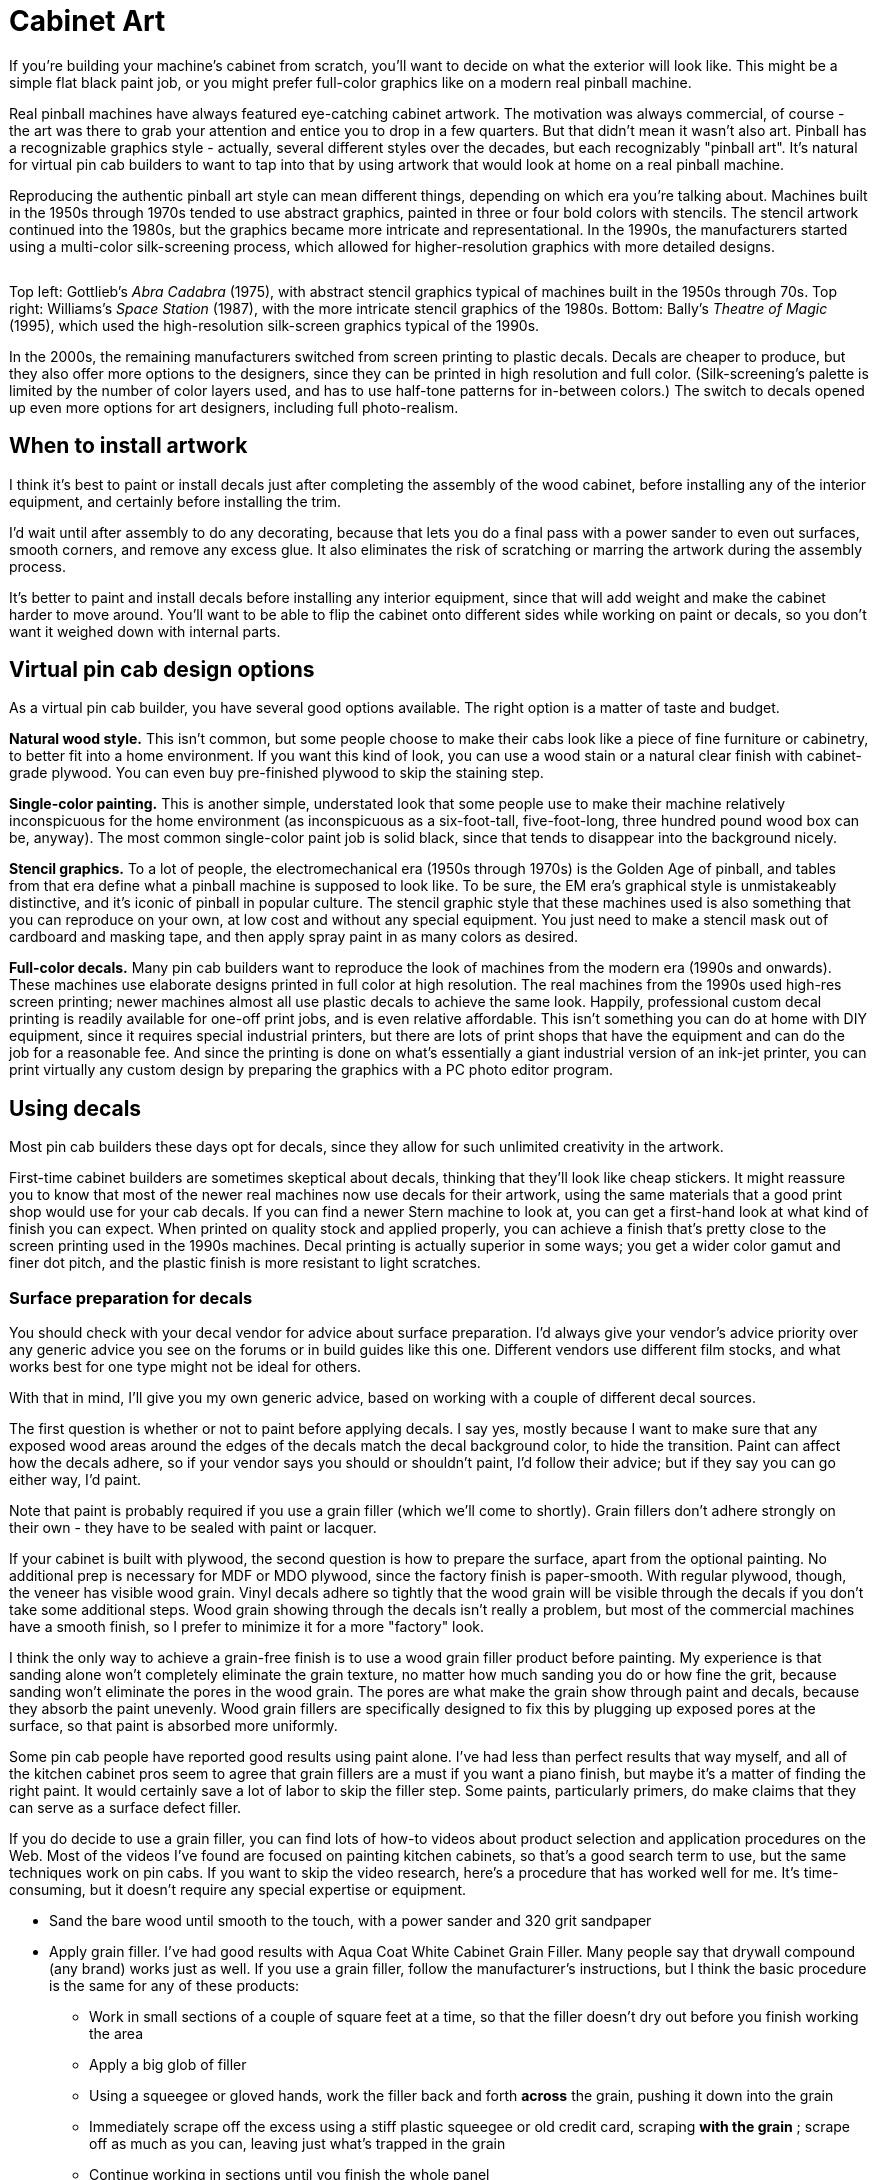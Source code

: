 [#cabinetArt]
= Cabinet Art

If you're building your machine's cabinet from scratch, you'll want to decide on what the exterior will look like. This might be a simple flat black paint job, or you might prefer full-color graphics like on a modern real pinball machine.

Real pinball machines have always featured eye-catching cabinet artwork. The motivation was always commercial, of course - the art was there to grab your attention and entice you to drop in a few quarters. But that didn't mean it wasn't also art. Pinball has a recognizable graphics style - actually, several different styles over the decades, but each recognizably "pinball art". It's natural for virtual pin cab builders to want to tap into that by using artwork that would look at home on a real pinball machine.

Reproducing the authentic pinball art style can mean different things, depending on which era you're talking about. Machines built in the 1950s through 1970s tended to use abstract graphics, painted in three or four bold colors with stencils. The stencil artwork continued into the 1980s, but the graphics became more intricate and representational. In the 1990s, the manufacturers started using a multi-color silk-screening process, which allowed for higher-resolution graphics with more detailed designs.

image::images/CabArtExamples.jpg[""]

Top left: Gottlieb's _Abra Cadabra_ (1975), with abstract stencil graphics typical of machines built in the 1950s through 70s. Top right: Williams's _Space Station_ (1987), with the more intricate stencil graphics of the 1980s. Bottom: Bally's _Theatre of Magic_ (1995), which used the high-resolution silk-screen graphics typical of the 1990s.

In the 2000s, the remaining manufacturers switched from screen printing to plastic decals. Decals are cheaper to produce, but they also offer more options to the designers, since they can be printed in high resolution and full color. (Silk-screening's palette is limited by the number of color layers used, and has to use half-tone patterns for in-between colors.) The switch to decals opened up even more options for art designers, including full photo-realism.

== When to install artwork

I think it's best to paint or install decals just after completing the assembly of the wood cabinet, before installing any of the interior equipment, and certainly before installing the trim.

I'd wait until after assembly to do any decorating, because that lets you do a final pass with a power sander to even out surfaces, smooth corners, and remove any excess glue. It also eliminates the risk of scratching or marring the artwork during the assembly process.

It's better to paint and install decals before installing any interior equipment, since that will add weight and make the cabinet harder to move around. You'll want to be able to flip the cabinet onto different sides while working on paint or decals, so you don't want it weighed down with internal parts.

== Virtual pin cab design options

As a virtual pin cab builder, you have several good options available. The right option is a matter of taste and budget.

*Natural wood style.* This isn't common, but some people choose to make their cabs look like a piece of fine furniture or cabinetry, to better fit into a home environment. If you want this kind of look, you can use a wood stain or a natural clear finish with cabinet-grade plywood. You can even buy pre-finished plywood to skip the staining step.

*Single-color painting.* This is another simple, understated look that some people use to make their machine relatively inconspicuous for the home environment (as inconspicuous as a six-foot-tall, five-foot-long, three hundred pound wood box can be, anyway). The most common single-color paint job is solid black, since that tends to disappear into the background nicely.

*Stencil graphics.* To a lot of people, the electromechanical era (1950s through 1970s) is the Golden Age of pinball, and tables from that era define what a pinball machine is supposed to look like. To be sure, the EM era's graphical style is unmistakeably distinctive, and it's iconic of pinball in popular culture. The stencil graphic style that these machines used is also something that you can reproduce on your own, at low cost and without any special equipment. You just need to make a stencil mask out of cardboard and masking tape, and then apply spray paint in as many colors as desired.

*Full-color decals.* Many pin cab builders want to reproduce the look of machines from the modern era (1990s and onwards). These machines use elaborate designs printed in full color at high resolution. The real machines from the 1990s used high-res screen printing; newer machines almost all use plastic decals to achieve the same look. Happily, professional custom decal printing is readily available for one-off print jobs, and is even relative affordable. This isn't something you can do at home with DIY equipment, since it requires special industrial printers, but there are lots of print shops that have the equipment and can do the job for a reasonable fee. And since the printing is done on what's essentially a giant industrial version of an ink-jet printer, you can print virtually any custom design by preparing the graphics with a PC photo editor program.

== Using decals

Most pin cab builders these days opt for decals, since they allow for such unlimited creativity in the artwork.

First-time cabinet builders are sometimes skeptical about decals, thinking that they'll look like cheap stickers. It might reassure you to know that most of the newer real machines now use decals for their artwork, using the same materials that a good print shop would use for your cab decals. If you can find a newer Stern machine to look at, you can get a first-hand look at what kind of finish you can expect. When printed on quality stock and applied properly, you can achieve a finish that's pretty close to the screen printing used in the 1990s machines. Decal printing is actually superior in some ways; you get a wider color gamut and finer dot pitch, and the plastic finish is more resistant to light scratches.

=== Surface preparation for decals

You should check with your decal vendor for advice about surface preparation. I'd always give your vendor's advice priority over any generic advice you see on the forums or in build guides like this one. Different vendors use different film stocks, and what works best for one type might not be ideal for others.

With that in mind, I'll give you my own generic advice, based on working with a couple of different decal sources.

The first question is whether or not to paint before applying decals. I say yes, mostly because I want to make sure that any exposed wood areas around the edges of the decals match the decal background color, to hide the transition. Paint can affect how the decals adhere, so if your vendor says you should or shouldn't paint, I'd follow their advice; but if they say you can go either way, I'd paint.

Note that paint is probably required if you use a grain filler (which we'll come to shortly). Grain fillers don't adhere strongly on their own - they have to be sealed with paint or lacquer.

If your cabinet is built with plywood, the second question is how to prepare the surface, apart from the optional painting. No additional prep is necessary for MDF or MDO plywood, since the factory finish is paper-smooth. With regular plywood, though, the veneer has visible wood grain. Vinyl decals adhere so tightly that the wood grain will be visible through the decals if you don't take some additional steps. Wood grain showing through the decals isn't really a problem, but most of the commercial machines have a smooth finish, so I prefer to minimize it for a more "factory" look.

I think the only way to achieve a grain-free finish is to use a wood grain filler product before painting. My experience is that sanding alone won't completely eliminate the grain texture, no matter how much sanding you do or how fine the grit, because sanding won't eliminate the pores in the wood grain. The pores are what make the grain show through paint and decals, because they absorb the paint unevenly. Wood grain fillers are specifically designed to fix this by plugging up exposed pores at the surface, so that paint is absorbed more uniformly.

Some pin cab people have reported good results using paint alone. I've had less than perfect results that way myself, and all of the kitchen cabinet pros seem to agree that grain fillers are a must if you want a piano finish, but maybe it's a matter of finding the right paint. It would certainly save a lot of labor to skip the filler step. Some paints, particularly primers, do make claims that they can serve as a surface defect filler.

If you do decide to use a grain filler, you can find lots of how-to videos about product selection and application procedures on the Web. Most of the videos I've found are focused on painting kitchen cabinets, so that's a good search term to use, but the same techniques work on pin cabs. If you want to skip the video research, here's a procedure that has worked well for me. It's time-consuming, but it doesn't require any special expertise or equipment.

* Sand the bare wood until smooth to the touch, with a power sander and 320 grit sandpaper
* Apply grain filler. I've had good results with Aqua Coat White Cabinet Grain Filler. Many people say that drywall compound (any brand) works just as well. If you use a grain filler, follow the manufacturer's instructions, but I think the basic procedure is the same for any of these products:
** Work in small sections of a couple of square feet at a time, so that the filler doesn't dry out before you finish working the area
** Apply a big glob of filler
** Using a squeegee or gloved hands, work the filler back and forth *across* the grain, pushing it down into the grain
** Immediately scrape off the excess using a stiff plastic squeegee or old credit card, scraping *with the grain* ; scrape off as much as you can, leaving just what's trapped in the grain
** Continue working in sections until you finish the whole panel
** Let it dry (for Aqua Coat, 45-60 minutes)
** Hand-sand *very lightly* with a fine-grit sanding sponge (e.g., 3M SandBlaster 320 grit) until the surface feels smooth. (This produces a lot of very fine dust. Wear a good respirator, and do it someplace where you don't mind getting dust everywhere.)
** Repeat the steps above for a second coat; this one should take much less filler, since most of the open grain will already be filled from the first coat
** Repeat for a third coat, or as many more coats as necessary until the grain is well concealed
** Let the last coat dry overnight, and lightly hand-sand smooth
* Clean off all surface dust by wiping and/or vacuuming (avoid moisture here, since most grain fillers are water-soluble - damp cleaning might undo all of your work so far)
* Apply two coats of a filler primer paint. I've had better results spraying than brushing (in my case, using spray paint in a can: I used Rust-Oleum Filler Primer on my last build, and that worked pretty well). My experience with brushes and rollers is that both can leave a texture that shows through the decals.
* Optionally, sand very lightly with fine or ultra-fine sandpaper or a sanding sponge (400 grit or higher). Think of this more as polishing than sanding. You're just trying to smooth out dust bumps and air bubbles. I've had better luck *not* using a sanding block for this - it seems too easy to make scratches that way. Instead, I just use a small piece of sandpaper, hand-held. Work in small areas and check progress frequently by touch.
* Wipe clean again with a slightly damp cloth. Apply two or more top coats of paint that matches the background color of your decals. After each coat fully dries, you can do another extremely light polishing/sanding pass. It's really important to let the paint dry long enough to fully cure and harden before sanding, otherwise the paint can ball up and come off in little chunks, defeating the whole purpose. Check the instructions on the paint can for full drying time.

A lot of people like to do the sanding between coats as wet sanding (dipping the sandpaper in water, or water with a tiny amount of mild soap). Only do this with with oil-based paints. Wet sanding can create an even smoother finish and helps avoid scratches.

=== Applying decals

Decal application is scary the first time you do it, especially since the decals are expensive, and there are at least a few horror stories on the forums about how difficult decals are to work with. But it's one of those things where you don't need special magical skills. If you follow the right procedure, you should be able to get good results reliably.

There are two basic techniques: the "wet" and "dry" methods. This is one of those topics that inspires an almost religious fervor in a lot of people: proponents of the wet method will tell you that you'd have to be crazy to even think about the dry method, and advocates of the dry method will say the same thing if you're contemplating the wet way.

The "wet" method involves spraying the cabinet surface and the back of the decal with a soapy solution just before application. Some decal film stock requires this as a way to release trapped air bubbles, but newer, higher-tech decal materials are designed with tiny pores that release air bubbles on their own, eliminating the hard requirement to use the wet method. Even so, some people still like the wet method for a whole separate reason, which is that it keeps the decal from attaching too strongly at first, so that you can slide the decal around to fix any initial alignment errors.

The "dry" method simply applies the decal directly to the clean, dry surface. Newer films don't need any help releasing small air bubbles, so there's no need for soapy sprays. The decal adheres strongly right away with this method, so you don't get to slide it around to play with alignment - but you shouldn't have to do that if you use the right procedure, because you'll get it aligned beforehand.

You can find Youtube videos for both methods. This is a good subject to preview on video so that you can get a little mental practice before attempting it. Search for "pinball decal dry method", for example.

As with surface preparation, I'd always take your vendor's advice on application method over anything generic that you see in the forums or from me. Some media might simply require the wet method, because of the air bubble issue that affects some film types. On the other hand, some decals might not be able to tolerate too much added moisture.

Personally, I prefer the dry method. It's the one that my decal vendors have all recommended, and it seems simpler and cleaner to me. I can understand the appeal of the do-over potential of the wet method, but at the same time, it seems prone to a little less accuracy exactly because of the slipperiness.

The key to making the dry method work is to lock in the alignment before you expose the adhesive. Here's the procedure I use:

* Before starting, have a felt squeegee ready. Some people like the really large ones that can go across the whole width of the decal, but a small one works too - the one I use is 4" wide.
* Wipe down the cabinet surface *and* the back of the decal (don't peel it - I'm just talking about wiping down the back of the backing paper). A clean soft cloth with a little bit of rubbing alcohol works well for this. The point of cleaning the back of the decal is that you're going to have to lay it across the cabinet surface, so any dust on the back of the decal can transfer to the cabinet surface, undoing your careful pre-cleaning.
* Initially, leave the backing paper in place, and get the decal aligned exactly how you want it on the target surface.
* Once it's lined up correctly, temporarily fix it in place at one end, using clamps or masking tape. Make sure to tape it or clamp it securely, so that this end of the decal can't move.
* Lift the other (unpinned) end, making sure that the fixed end of the decal stays stuck in place. Peel the backing away from the free edge for about two or three inches.
* Cut off that first two-to-three inches of backing with scissors or a utility knife. Leave the rest of the backing in place.
* Working from the pinned end towards the free end, smooth the decal flat against the surface again. The exposed section will now adhere to the surface. The decal is now serving as its own anchor at this edge.
* Remove the clamps or masking tape.
* Working from the end that's already stuck, lift the decal enough that you can start peeling off the remaining backing.
* Peel off a little bit of backing at a time, and smooth the decal onto the surface as you go, using your felt squeegee. Just do a couple of inches at a time. If your squeegee is the 4" type, sweep it back and forth across the width of the newly stuck section. If it's the super-wide type, just keep moving it down the length of the decal.

It's really important to keep the unstuck part of the decal straight throughout this, so that it doesn't form any wrinkles and doesn't stick to itself anywhere. Maintain light tension on the free end.

=== Trimming edges

Most print shops will print the decals slightly larger than the final size you want to install, usually about an extra inch on each side. This is intentional; it's to give you a little room for error in the final alignment.

The standard procedure is to align the decals, affix them, then go around the edges with an X-Acto knife to trim the decals to be exactly flush with the edges. This is surprisingly easy; you just let the edge of the wood guide the knife. As long as the knife is sharp, it should make a perfect cut exactly at the edge.

=== Cutting out holes

When you design and apply the decals, you should simply let them cover the holes in the cabinet for the flipper buttons, front panel buttons, and coin door cutout. After installing, use an X-Acto knife to trace around the edge of each opening. Cut from the *outside* , and let the edge of the opening guide the knife - the same procedure used to trim excess material around the edges.

=== Finding a printer

My decals were printed by Brad Bowman a/k/a link:https://vpuniverse.com/forums/user/38-lucian045/[Lucian045 on VP Universe] (also reachable at link:mailto:bjbowman045@gmail.com[bjbowman045@gmail.com] ). I highly recommend him. Brad is a serious virtual pinball enthusiast who also happens to run a professional sign printing shop. It's great to work with a printer who knows how pin cabs are set up, because that means he'll be able to picture what you have in mind for any special customizations. The decal stock that Brad uses is also just great: very easy to work with and very durable. I of course can't guarantee that Brad will still be offering print services by the time you read this, but you can always drop him a line to find out.

Other options include link:https://virtuapin.net/[VirtuaPin] and link:https://www.gameongrafix.com/[GameOnGrafix.com] . Both offer custom decal printing. VirtuaPin specializes in pin cabs and I think they use similar print stock to what Brad Bowman uses. GameOnGrafix is more oriented towards home-brew video game cabs, but they also provide a template for pinball cabinets, and anyway it's basically the same sort of decal for either type of machine.

You can also try any shop that does commercial sign printing. This is a common commercial service, so you can probably find local vendors in your area, especially if you live near a major city. The type of adhesive plastic material used for pin cab details is also commonly used for commercial signage.

=== Artwork requirements

Most print shops will expect you to provide your artwork in an electronic format, such as JPEG or TIFF. Check with your vendor for their requirements and recommendations. You should be able to use just about any photo editor or painting program on your PC to create the graphics and convert them into the vendor's preferred format.

Decal printing is essentially the same as printing on a home ink-jet printer. The only real difference is that the decal prints are physically a lot larger. So keep in mind that the pixels you see on the computer screen will be spread out over a much larger area when printed. Images that look smooth and sharp on-screen might be fuzzy with jagged edges when blown up to pinball decal size. To look good at full size, the final image will need a pixel resolution of about 300 dots per inch (dpi) when printed. The side panels of a full-sized pinball machine are about 50" x 24", so if you want to fill that space at 300dpi, you'll need the source image to be about 15,000 pixels by 7,200 pixels - about 100 Megapixels.

=== Creating your artwork

There are three main options for creating your artwork.

*Design it yourself.* If you're feeling creative and you're good with a graphics editor like Photoshop or Illustrator, you can design your own original artwork.

Opting for a completely original design gives you the freedom to come up with whatever look appeals to you. But starting with a blank page is also pretty intimidating. Here are some ideas for where to begin:

* If you want to create something in the style of the real machines, start by choosing an era. Go to link:https://www.ipdb.org/[IPDB] and browse through pictures of machines from the era, to get a sense of the prevailing graphic style. If a particular machine's design strikes you as particularly appealing, use that as your starting point.
* Choose a name for your machine. That will automatically plant some ideas about its theme. A lot of pin cab builders name their machines after their favorite movie, TV show, or comic book character, following the long tradition in the real machines of using licensed themes.
* A popular motif is to focus on the virtualness of the machine and/or its ability to run many different games: "Multiball", "Megapin", "Pinball Holodeck", "Pinball Matrix", etc.
* Another way to emphasize the multi-game aspect of a virtual cab is to use a collage of prominent artwork elements from your favorite real pinball machines, such as Rudy from _Funhouse_ and the Addams family characters from _The Addams Family_ .
* There's a lot of public-domain (copyright-free) artwork on the Web that you can use as a starting point. For example, if you like space themes, check the NASA, JPL, and Hubble Space Telescope Web sites for some very pretty, high-resolution astronomy images that are free to use. I used a Hubble photo of the Carina nebula as the backdrop for my own cab side art. (Do be sure that any images you take from the Web are truly public-domain or licensed for free use. Reputable print shops won't accept artwork that you don't have the proper rights for.)

image::images/PinscapeSideArt.jpg[""]

*Commission original custom art.* If you're not interested in creating your own artwork, but you still want something original, you can find an artist to create something custom for you. For example, stuzza on link:https://www.vpforums.org/[vpforums] creates original art for forum members, for a fee. A stuzza design is generally a pastiche of pop culture clip art based on a theme you provide. See the long-running thread " link:https://www.vpforums.org/index.php?showtopic=26497.html[Cabinet Artwork I have created] " for his contact information and examples of his work. link:https://virtuapin.net/[VirtuaPin] also offers custom graphic design services for a fee.

*Use a pre-made design.* Stuzza on vpforums has also released a number of free designs that you can download and use without a commission fee. See the "Cabinet Artwork" thread mentioned above for links. I've also come across occasional pin cab artwork elsewhere on the Web; try an image search for "pinball cabinet side art".

*Reproduce artwork from a real pinball.* Some cab builders opt to use the original artwork from their favorite real machine. Be aware that the graphics from virtually all historical commercial machines are still under copyright, so a reputable print shop won't accept an order that reproduces a real machine's artwork without proper clearance from the rights holders, which almost always requires paying a license fee. link:https://virtuapin.net/[VirtuaPin] sells authorized reproductions of the original art for several popular classic pinball titles. You can also find ready-to-use decal sets with reproduction artwork from many more titles from pinball supply vendors - search for "pinball cabinet decals".

== Backbox warning label

Most commercial machines display a big block of warning text on the back of the backbox, warning operators to bolt the backbox properly and fold it down for transport. The warnings were there for the usual legal liability reasons, so if you're just building a cab for your own use at home, you can leave the area blank. But some cab builders might like to include the warnings for the sake of meticulous re-creation of the originals. See xref:extras.adoc#backboxWarningLabel[Extras - Backbox warning label] for a picture of the typical text.

